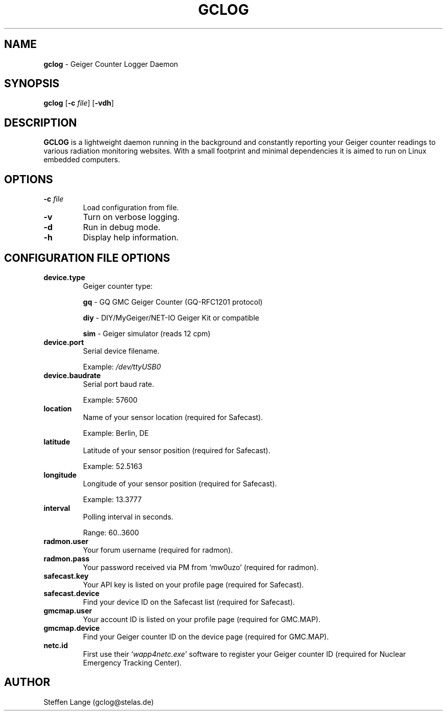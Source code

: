 .TH GCLOG 1 "April 2019" "GCLOG 0.2" "Geiger Counter Logger"

.SH NAME
.B gclog
\- Geiger Counter Logger Daemon

.SH SYNOPSIS
.B gclog
.RB [ \-c
.IR file ]
.RB [ \-vdh ]

.SH DESCRIPTION
\fBGCLOG\fP is a lightweight daemon running in the background and constantly reporting your Geiger counter readings to various radiation monitoring websites. With a small footprint and minimal dependencies it is aimed to run on Linux embedded computers.

.SH OPTIONS
.TP
.B -c \fIfile\fP
Load configuration from file.

.TP
.B -v
Turn on verbose logging.

.TP
.B -d
Run in debug mode.

.TP
.B -h
Display help information.

.SH CONFIGURATION FILE OPTIONS
.TP
.B device.type
Geiger counter type:

\fBgq\fP	- GQ GMC Geiger Counter (GQ-RFC1201 protocol)

\fBdiy\fP	- DIY/MyGeiger/NET-IO Geiger Kit or compatible

\fBsim\fP	- Geiger simulator (reads 12 cpm)

.TP
.B device.port
Serial device filename.

Example: \fI/dev/ttyUSB0\fP

.TP
.B device.baudrate
Serial port baud rate.

Example: 57600

.TP
.B location
Name of your sensor location (required for Safecast).

Example: Berlin, DE

.TP
.B latitude
Latitude of your sensor position (required for Safecast).

Example: 52.5163

.TP
.B longitude
Longitude of your sensor position (required for Safecast).

Example: 13.3777

.TP
.B interval
Polling interval in seconds.

Range: 60..3600

.TP
.B radmon.user
Your forum username (required for radmon).

.TP
.B radmon.pass
Your password received via PM from `mw0uzo' (required for radmon).

.TP
.B safecast.key
Your API key is listed on your profile page (required for Safecast).

.TP
.B safecast.device
Find your device ID on the Safecast list (required for Safecast).

.TP
.B gmcmap.user
Your account ID is listed on your profile page (required for GMC.MAP).

.TP
.B gmcmap.device
Find your Geiger counter ID on the device page (required for GMC.MAP).

.TP
.B netc.id
First use their `\fIwapp4netc.exe\fP' software to register your Geiger counter ID (required for Nuclear Emergency Tracking Center).

.SH AUTHOR
Steffen Lange (gclog@stelas.de)
